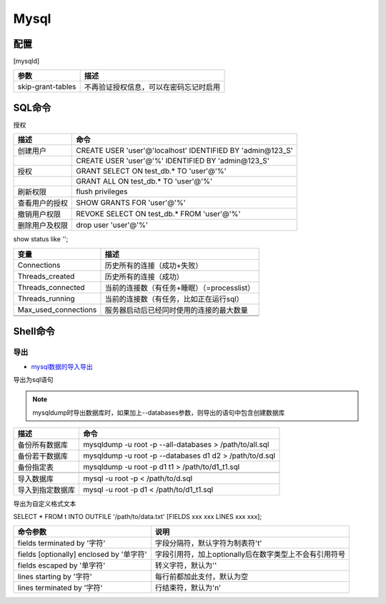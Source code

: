 Mysql
=====

配置
----

[mysqld]

+----------------------------+--------------------------------------------------------------------------+
| 参数                       | 描述                                                                     |
+============================+==========================================================================+
| skip-grant-tables          | 不再验证授权信息，可以在密码忘记时启用                                   |
+----------------------------+--------------------------------------------------------------------------+

SQL命令
-------

授权

+----------------------------+--------------------------------------------------------------------------+
| 描述                       | 命令                                                                     |
+============================+==========================================================================+
| 创建用户                   | CREATE USER 'user'\@'localhost' IDENTIFIED BY 'admin\@123_S'             |
+----------------------------+--------------------------------------------------------------------------+
|                            | CREATE USER 'user'\@'%' IDENTIFIED BY 'admin\@123_S'                     |
+----------------------------+--------------------------------------------------------------------------+
| 授权                       | GRANT SELECT ON test_db.\* TO 'user'\@'%'                                |
+----------------------------+--------------------------------------------------------------------------+
|                            | GRANT ALL ON test_db.\* TO 'user'\@'%'                                   |
+----------------------------+--------------------------------------------------------------------------+
| 刷新权限                   | flush privileges                                                         |
+----------------------------+--------------------------------------------------------------------------+
| 查看用户的授权             | SHOW GRANTS FOR 'user'\@'%'                                              |
+----------------------------+--------------------------------------------------------------------------+
| 撤销用户权限               | REVOKE SELECT ON test_db.\* FROM 'user'\@'%'                             |
+----------------------------+--------------------------------------------------------------------------+
| 删除用户及权限             | drop user 'user'\@'%'                                                    |
+----------------------------+--------------------------------------------------------------------------+

show status like '';

+----------------------------+----------------------------------------------------------------+
| 变量                       | 描述                                                           |
+============================+================================================================+
| Connections                | 历史所有的连接（成功+失败）                                    |
+----------------------------+----------------------------------------------------------------+
| Threads_created            | 历史所有的连接（成功）                                         |
+----------------------------+----------------------------------------------------------------+
| Threads_connected          | 当前的连接数（有任务+睡眠）（=processlist）                    |
+----------------------------+----------------------------------------------------------------+
| Threads_running            | 当前的连接数（有任务，比如正在运行sql）                        |
+----------------------------+----------------------------------------------------------------+
| Max_used_connections       | 服务器启动后已经同时使用的连接的最大数量                       |
+----------------------------+----------------------------------------------------------------+
|                            |                                                                |
+----------------------------+----------------------------------------------------------------+
|                            |                                                                |
+----------------------------+----------------------------------------------------------------+

Shell命令
---------

导出
^^^^

* `mysql数据的导入导出 <https://www.cnblogs.com/regit/p/8041762.html>`_

导出为sql语句

.. note::

    mysqldump时导出数据库时，如果加上--databases参数，则导出的语句中包含创建数据库

+----------------------------+----------------------------------------------------------------+
| 描述                       | 命令                                                           |
+============================+================================================================+
| 备份所有数据库             | mysqldump -u root -p --all-databases > /path/to/all.sql        |
+----------------------------+----------------------------------------------------------------+
| 备份若干数据库             | mysqldump -u root -p --databases d1 d2 > /path/to/d.sql        |
+----------------------------+----------------------------------------------------------------+
| 备份指定表                 | mysqldump -u root -p d1 t1 > /path/to/d1_t1.sql                |
+----------------------------+----------------------------------------------------------------+
|                            |                                                                |
+----------------------------+----------------------------------------------------------------+
| 导入数据库                 | mysql -u root -p < /path/to/d.sql                              |
+----------------------------+----------------------------------------------------------------+
| 导入到指定数据库           | mysql -u root -p d1 < /path/to/d1_t1.sql                       |
+----------------------------+----------------------------------------------------------------+

导出为自定义格式文本

SELECT * FROM t INTO OUTFILE '/path/to/data.txt' [FIELDS xxx xxx LINES xxx xxx];

+--------------------------------------------+----------------------------------------------------------------+
| 命令参数                                   | 说明                                                           |
+============================================+================================================================+
| fields terminated by '字符'                | 字段分隔符，默认字符为制表符'\t'                               |
+--------------------------------------------+----------------------------------------------------------------+
| fields [optionally] enclosed by '单字符'   | 字段引用符，加上optionally后在数字类型上不会有引用符号         |
+--------------------------------------------+----------------------------------------------------------------+
| fields escaped by '单字符'                 | 转义字符，默认为'\'                                            |
+--------------------------------------------+----------------------------------------------------------------+
| lines starting by '字符'                   | 每行前都加此支付，默认为空                                     |
+--------------------------------------------+----------------------------------------------------------------+
| lines terminated by '字符'                 | 行结束符，默认为'\n'                                           |
+--------------------------------------------+----------------------------------------------------------------+